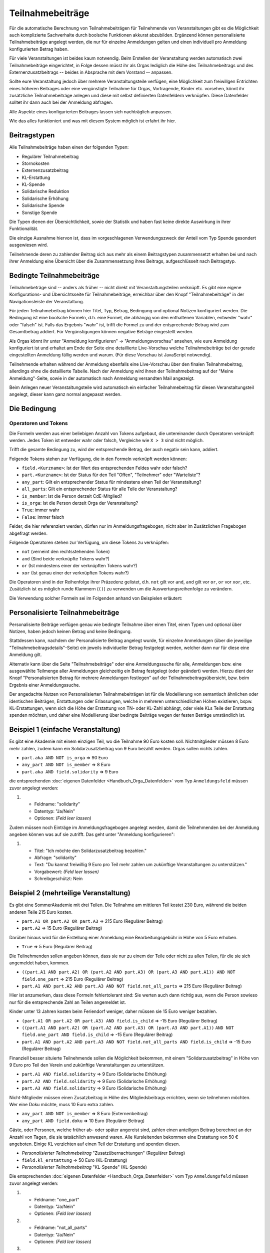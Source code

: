 Teilnahmebeiträge
=================

Für die automatische Berechnung von Teilnahmebeiträgen für Teilnehmende von
Veranstaltungen gibt es die Möglichkeit auch komplizierte Sachverhalte durch
boolsche Funktionen akkurat abzubilden. Ergänzend können personalisierte
Teilnahmebeiträge angelegt werden, die nur für einzelne Anmeldungen gelten
und einen individuell pro Anmeldung konfigurierten Betrag haben.

Für viele Veranstaltungen ist beides kaum notwendig. Beim Erstellen der
Veranstaltung werden automatisch zwei Teilnahmebeiträge eingerichtet, in Folge
dessen müsst ihr als Orgas lediglich die Höhe des Teilnahmebeitrags und des
Externenzusatzbeitrags -- beides in Absprache mit dem Vorstand -- anpassen.

Sollte eure Veranstaltung jedoch über mehrere Veranstaltungsteile verfügen,
eine Möglichkeit zum freiwillgen Entrichten eines höheren Beitrages oder
eine vergünstigte Teilnahme für Orgas, Vortragende, Kinder etc. vorsehen,
könnt ihr zusätzliche Teilnahmebeiträge anlegen und diese mit selbst
definierten Datenfeldern verknüpfen. Diese Datenfelder solltet ihr dann auch
bei der Anmeldung abfragen.

Alle Aspekte eines konfigurierten Beitrages lassen sich nachträglich anpassen.

Wie das alles funktioniert und was mit diesem System möglich ist erfahrt ihr hier.

Beitragstypen
-------------

Alle Teilnahmebeiträge haben einen der folgenden Typen:

- Regulärer Teilnahmebeitrag
- Stornokosten
- Externenzusatzbeitrag
- KL-Erstattung
- KL-Spende
- Solidarische Reduktion
- Solidarische Erhöhung
- Solidarische Spende
- Sonstige Spende

Die Typen dienen der Übersichtlichkeit, sowie der Statistik und haben fast keine
direkte Auswirkung in ihrer Funktionalität.

Die einzige Ausnahme hiervon ist, dass im vorgeschlagenen Verwendungszweck der Anteil
vom Typ Spende gesondert ausgewiesen wird.

Teilnehmende deren zu zahlender Beitrag sich aus mehr als einem Beitragstypen
zusammensetzt erhalten bei und nach ihrer Anmeldung eine Übersicht über die
Zusammensetzung ihres Beitrags, aufgeschlüsselt nach Beitragstyp.

Bedingte Teilnahmebeiträge
--------------------------

Teilnahmebeträge sind -- anders als früher -- nicht direkt mit Veranstaltungsteilen
verknüpft. Es gibt eine eigene Konfigurations- und Übersichtsseite für
Teilnahmebeiträge, erreichbar über den Knopf "Teilnahmebeiträge" in der
Navigationsleiste der Veranstaltung.

Für jeden Teilnahmebeitrag können hier Titel, Typ, Betrag, Bedingung und optional
Notizen konfiguriert werden. Die Bedingung ist eine boolsche Formeln, d.h. eine
Formel, die abhängig von den enthaltenen Variablen, entweder "wahr" oder "falsch"
ist. Falls das Ergebnis "wahr" ist, trifft die Formel zu und der entsprechende
Betrag wird zum Gesamtbetrag addiert. Für Vergünstigungen können negative Beträge
eingestellt werden.

Als Orgas könnt ihr unter "Anmeldung konfigurieren" -> "Anmeldungsvorschau" ansehen,
wie eure Anmeldung konfiguriert ist und erhaltet am Ende der Seite eine detaillierte
Live-Vorschau welche Teilnahmebeiträge bei der gerade eingestellten Anmeldung fällig
werden und warum. (Für diese Vorschau ist JavaScript notwendig).

Teilnehmende erhalten während der Anmeldung ebenfalls eine Live-Vorschau über den
finalen Teilnahmebeitrag, allerdings ohne die detaillierte Tabelle. Nach der Anmeldung
wird ihnen der Teilnahmebeitrag auf der "Meine Anmeldung"-Seite, sowie in der
automatisch nach Anmeldung versandten Mail angezeigt.

Beim Anlegen neuer Veranstaltungsteile wird automatisch ein einfacher
Teilnahmebeitrag für diesen Veranstaltungsteil angelegt, dieser kann ganz
normal angepasst werden.

Die Bedingung
-------------

Operatoren und Tokens
^^^^^^^^^^^^^^^^^^^^^

Die Formeln werden aus einer beliebigen Anzahl von Tokens aufgebaut, die
untereinander durch Operatoren verknüpft werden. Jedes Token ist entweder wahr
oder falsch, Vergleiche wie ``X > 3`` sind nicht möglich.

Trifft die gesamte Bedingung zu, wird der entsprechende Betrag, der auch negativ sein
kann, addiert.

Folgende Tokens stehen zur Verfügung, die in den Formeln verknüpft werden können:

* ``field.<Kurzname>``: Ist der Wert des entsprechenden Feldes wahr oder falsch?
* ``part.<Kurzname>``: Ist der Status für den Teil "Offen", "Teilnehmer" oder "Warteliste"?
* ``any_part``: Gilt ein entsprechender Status für mindestens einen Teil der Veranstaltung?
* ``all_parts``: Gilt ein entsprechender Status für alle Teile der Veranstaltung?
* ``is_member``: Ist die Person derzeit CdE-Mitglied?
* ``is_orga``: Ist die Person derzeit Orga der Veranstaltung?
* ``True``: immer wahr
* ``False``: immer falsch

Felder, die hier referenziert werden, dürfen nur im Anmeldungsfragebogen, nicht aber
im Zusätzlichen Fragebogen abgefragt werden.

Folgende Operatoren stehen zur Verfügung, um diese Tokens zu verknüpfen:

* ``not`` (verneint den rechtsstehenden Token)
* ``and`` (Sind beide verknüpfte Tokens wahr?)
* ``or`` (Ist mindestens einer der verknüpften Tokens wahr?)
* ``xor`` (Ist genau einer der verknüpften Tokens wahr?)

Die Operatoren sind in der Reihenfolge ihrer Präzedenz gelistet, d.h. ``not`` gilt
vor ``and``, ``and`` gilt vor ``or``, ``or`` vor ``xor``, etc.
Zusätzlich ist es möglich runde Klammern (``()``) zu verwenden um die
Auswertungsreihenfolge zu verändern.

Die Verwendung solcher Formeln sei im Folgenden anhand von Beispielen erläutert:

Personalisierte Teilnahmebeiträge
---------------------------------

Personalisierte Beiträge verfügen genau wie bedingte Teilnahme über einen Titel, einen
Typen und optional über Notizen, haben jedoch keinen Betrag und keine Bedingung.

Stattdessen kann, nachdem der Personalisierte Beitrag angelegt wurde, für einzelne
Anmeldungen (über die jeweilige "Teilnahmebeitragsdetails"-Seite) ein jeweils
individueller Betrag festgelegt werden, welcher dann nur für diese eine Anmeldung gilt.

Alternativ kann über die Seite "Teilnahmebeiträge" oder eine Anmeldungssuche für alle,
Anmeldungen bzw. eine ausgewählte Teilmenge aller Anmeldungen gleichzeitig ein Betrag
festgelegt (oder geändert) werden. Hierzu dient der Knopf "Personalisierten Betrag für
mehrere Anmeldungen festlegen" auf der Teilnahmebeitragsübersicht, bzw. beim Ergebnis
einer Anmeldungssuche.

Der angedachte Nutzen von Personalisierten Teilnahmebeiträgen ist für die Modellierung
von semantisch ähnlichen oder identischen Beiträgen, Erstattungen oder Erlassungen,
welche in mehreren unterschiedlichen Höhen existieren, bspw. KL-Erstattungen, wenn sich
die Höhe der Erstattung von TN- oder KL-Zahl abhängt, oder viele KLs Teile der
Erstattung spenden möchten, und daher eine Modellierung über bedingte Beiträge wegen
der festen Beträge umständlich ist.

Beispiel 1 (einfache Veranstaltung)
-----------------------------------

Es gibt eine Akademie mit einem einzigen Teil, wo die Teilnahme 90 Euro kosten
soll. Nichtmitglieder müssen 8 Euro mehr zahlen, zudem kann ein
Solidarzusatzbeitrag von 9 Euro bezahlt werden. Orgas sollen nichts zahlen.

* ``part.aka AND NOT is_orga`` => 90 Euro
* ``any_part AND NOT is_member`` => 8 Euro
* ``part.aka AND field.solidarity`` => 9 Euro

die entsprechenden :doc:`eigenen Datenfelder <Handbuch_Orga_Datenfelder>` vom Typ ``Anmeldungsfeld`` müssen zuvor angelegt werden:

1. * Feldname: "solidarity"
   * Datentyp: "Ja/Nein"
   * Optionen: *(Feld leer lassen)*

Zudem müssen noch Einträge im Anmeldungsfragebogen angelegt werden, damit
die Teilnehmenden bei der Anmeldung angeben können was auf sie zutrifft. Das
geht unter "Anmeldung konfigurieren":

1. * Titel: "Ich möchte den Solidarzusatzbeitrag bezahlen."
   * Abfrage: "solidarity"
   * Text: "Du kannst freiwillig 9 Euro pro Teil mehr zahlen um zukünftige Veranstaltungen zu unterstützen."
   * Vorgabewert: *(Feld leer lassen)*
   * Schreibgeschützt: Nein

Beispiel 2 (mehrteilige Veranstaltung)
--------------------------------------

Es gibt eine SommerAkademie mit drei Teilen. Die Teilnahme am mittleren Teil
kostet 230 Euro, während die beiden anderen Teile 215 Euro kosten.

* ``part.A1 OR part.A2 OR part.A3`` => 215 Euro (Regulärer Beitrag)
* ``part.A2`` => 15 Euro (Regulärer Beitrag)

Darüber hinaus wird für die Erstellung einer Anmeldung eine Bearbeitungsgebühr
in Höhe von 5 Euro erhoben.

* ``True`` => 5 Euro (Regulärer Beitrag)

Die Teilnehmenden sollen angeben können, dass sie nur zu einem der Teile oder
nicht zu allen Teilen, für die sie sich angemeldet haben, kommen.

* ``((part.A1 AND part.A2) OR (part.A2 AND part.A3) OR (part.A3 AND part.A1)) AND NOT field.one_part`` => 215 Euro (Regulärer Beitrag)
* ``part.A1 AND part.A2 AND part.A3 AND NOT field.not_all_parts``  => 215 Euro (Regulärer Beitrag)

Hier ist anzumerken, dass diese Formeln fehlertolerant sind: Sie werten auch
dann richtig aus, wenn die Person sowieso nur für die entsprechende Zahl an
Teilen angemeldet ist.

Kinder unter 13 Jahren kosten beim Feriendorf weniger, daher müssen sie
15 Euro weniger bezahlen.

* ``(part.A1 OR part.A2 OR part.A3) AND field.is_child`` => -15 Euro (Regulärer Beitrag)
* ``((part.A1 AND part.A2) OR (part.A2 AND part.A3) OR (part.A3 AND part.A1))``
  ``AND NOT field.one_part AND field.is_child`` => -15 Euro (Regulärer Beitrag)
* ``part.A1 AND part.A2 AND part.A3 AND NOT field.not_all_parts AND field.is_child`` => -15 Euro (Regulärer Beitrag)

Finanziell besser situierte Teilnehmende sollen die Möglichkeit bekommen,
mit einem "Solidarzusatzbeitrag" in Höhe von 9 Euro pro Teil den Verein und
zukünftige Veranstaltungen zu unterstützen.

* ``part.A1 AND field.solidarity`` => 9 Euro (Solidarische Erhöhung)
* ``part.A2 AND field.solidarity`` => 9 Euro (Solidarische Erhöhung)
* ``part.A3 AND field.solidarity`` => 9 Euro (Solidarische Erhöhung)

Nicht-Mitglieder müssen einen Zusatzbeitrag in Höhe des Mitgliedsbeitrags
errichten, wenn sie teilnehmen möchten.
Wer eine Doku möchte, muss 10 Euro extra zahlen.

* ``any_part AND NOT is_member`` => 8 Euro (Externenbeitrag)
* ``any_part AND field.doku`` => 10 Euro (Regulärer Beitrag)

Gäste, oder Personen, welche früher ab- oder später angereist sind, zahlen einen
anteiligen Beitrag berechnet an der Anzahl von Tagen, die sie tatsächlich anwesend
waren.
Alle Kursleitenden bekommen eine Erstattung von 50 € angeboten. Einige KL verzichten
auf einen Teil der Erstattung und spenden diesen.

* *Personalisierter Teilnahmebeitrag* "Zusatzübernachtungen" (Regulärer Beitrag)
* ``field.kl_erstattung`` => 50 Euro (KL-Erstattung)
* *Personalisierter Teilnahmebeitrag* "KL-Spende" (KL-Spende)

Die entsprechenden :doc:`eigenen Datenfelder <Handbuch_Orga_Datenfelder>` vom Typ ``Anmeldungsfeld``
müssen zuvor angelegt werden:

1. * Feldname: "one_part"
   * Datentyp: "Ja/Nein"
   * Optionen: *(Feld leer lassen)*

2. * Feldname: "not_all_parts"
   * Datentyp: "Ja/Nein"
   * Optionen: *(Feld leer lassen)*

3. * Feldname: "doku"
   * Datentyp: "Ja/Nein"
   * Optionen: "True;Ich möchte eine gedruckte Doku haben (10 Euro) *(neue Zeile)* False;Ich verzichte auf die gedruckte Doku"

4. * Feldname: "solidarity"
   * Datentyp: "Ja/Nein"
   * Optionen: *(Feld leer lassen)*

5. * Feldname: "kl_erstattung"
   * Datentyp: "Ja/Nein"
   * Optionen: *(Feld leer lassen)*

Anmerkung: Durch die Vorgabe von Optionen wird die Abfrage bei der Anmeldung als
Dropdown mit insgesamt drei Einträgen (leer, wahr oder falsch) dargestellt.
Sofern nicht in der Konfiguration anders eingestellt (siehe unten), ist die leere
Option vorausgewählt. Es ist nicht möglich, die Anmeldung abzuschicken, ohne hier
etwas auszuwählen, daher eignet sich diese Variante dazu die Teilnehmenden zu
zwingen eine Entscheidung zu treffen.

Zudem müssen noch Einträge im Anmeldungsfragebogen angelegt werden, damit
die Teilnehmenden bei der Anmeldung angeben können was auf sie zutrifft. Das
geht unter "Anmeldung konfigurieren":

1. * Titel: "Ich möchte nur an einem der Teile, für die ich mich angemeldet habe, teilnehmen."
   * Abfrage: "one_part"
   * Text: *(keiner)*
   * Vorgabewert: *(Feld leer lassen)*
   * Schreibgeschützt: Nein

2. * Titel: "Ich möchte nicht an allen Teilen, für die ich mich angemeldet habe, teilnehmen."
   * Abfrage: "not_all_parts"
   * Text: *(keiner)*
   * Vorgabewert: *(Feld leer lassen)*
   * Schreibgeschützt: Nein

3. * Titel: "Ich bin unter 13 Jahre alt."
   * Abfrage: "is_child"
   * Text: "Kinder zahlen pro Teil 15 Euro weniger"
   * Vorgabewert: *(Feld leer lassen)*
   * Schreibgeschützt: Nein

4. * Titel: "Ich möchte den Solidarzusatzbeitrag bezahlen."
   * Abfrage: "solidarity"
   * Text: "Du kannst freiwillig 9 Euro pro Teil mehr zahlen um zukünftige Veranstaltungen zu unterstützen."
   * Vorgabewert: *(Feld leer lassen)*
   * Schreibgeschützt: Nein

Speichern und fertig! Während der Anmeldung bekommen alle Teilnehmenden nun die
entsprechenden vier Checkboxen angezeigt.

Für Gäste und "Anti-Gäste" können die entstehenden, bzw. gesparten Kosten als
individuelle Beträge für den personalisierten Beitrag "Zusatzübernachtungen"
eingetragen werden. Gäste sehen so automatisch den (zusätzlichen) Beitrag den sie
bezahlen müssen, während für Anti-Gäste angezeigt wird, wie viele diese erstattet
bekommen sollen.

Nach der Akademie wird bei allen KLs das Feld "kl_erstattung" gesetzt. Die Datenbank
zeigt nun (korrekterweise) an, dass diese Personen zu viel bezahlt haben.

Für Kursleitende, die einen Teil ihres Beitrags spenden wollen, wird ein individueller
Betrag für den Beitrag "KL-Spende" eingetragen.
